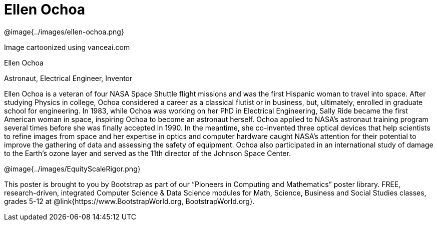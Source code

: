 = Ellen Ochoa

++++
<style>
@import url("../../../lib/pioneers.css");
</style>
++++

[.posterImage]
@image{../images/ellen-ochoa.png}

[.credit]
Image cartoonized using vanceai.com

[.name]
Ellen Ochoa

[.title]
Astronaut, Electrical Engineer, Inventor

[.text]
Ellen Ochoa is a veteran of four NASA Space Shuttle flight missions and was the first Hispanic woman to travel into space. After studying Physics in college, Ochoa considered a career as a classical flutist or in business, but, ultimately, enrolled in graduate school for engineering. In 1983, while Ochoa was working on her PhD in Electrical Engineering, Sally Ride became the first American woman in space, inspiring Ochoa to become an astronaut herself.  Ochoa applied to NASA's astronaut training program several times before she was finally accepted in 1990. In the meantime, she co-invented three optical devices that help scientists to refine images from space and her expertise in optics and computer hardware caught NASA’s attention for their potential to improve the gathering of data and assessing the safety of equipment. Ochoa also participated in an international study of damage to the Earth’s ozone layer and served as the 11th director of the Johnson Space Center.

[.footer]
--
@image{../images/EquityScaleRigor.png}

This poster is brought to you by Bootstrap as part of our “Pioneers in Computing and Mathematics” poster library. FREE, research-driven, integrated Computer Science & Data Science modules for Math, Science, Business and Social Studies classes, grades 5-12 at @link{https://www.BootstrapWorld.org, BootstrapWorld.org}.
--

